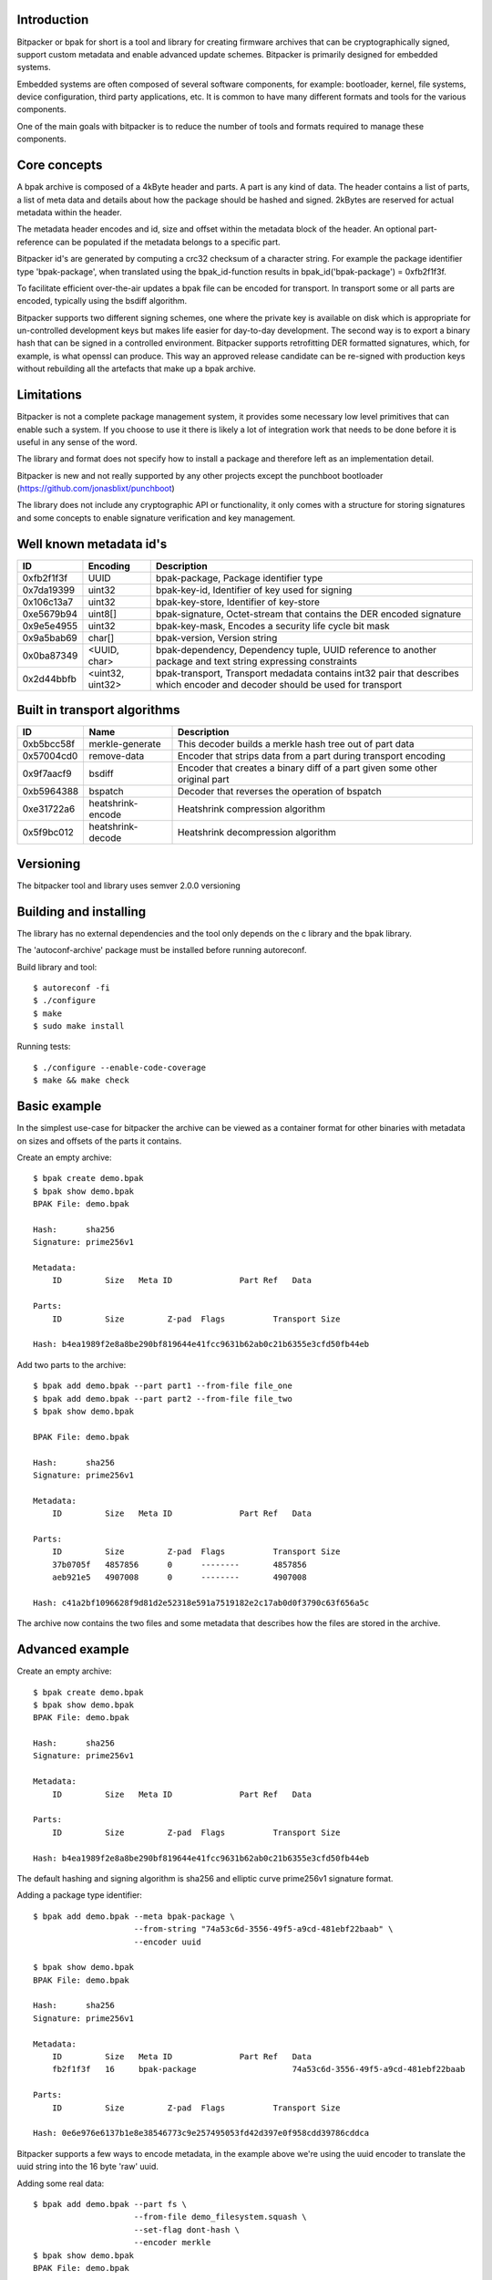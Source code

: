 .. image:: docs/bitpacker.svg
    :width: 10 %
.. image:: https://codecov.io/gh/jonasblixt/bpak/branch/master/graph/badge.svg
  :target: https://codecov.io/gh/jonasblixt/bpak
.. image:: https://travis-ci.org/jonasblixt/bpak.svg?branch=master
    :target: https://travis-ci.org/jonasblixt/bpak
.. image:: https://scan.coverity.com/projects/20419/badge.svg
    :target: https://scan.coverity.com/projects/jonasblixt-bpak

------------
Introduction
------------

Bitpacker or bpak for short is a tool and library for creating firmware archives
that can be cryptographically signed, support custom metadata and enable
advanced update schemes. Bitpacker is primarily designed for embedded systems.

Embedded systems are often composed of several software components, for example:
bootloader, kernel, file systems, device configuration, third party applications,
etc. It is common to have many different formats and tools for the various
components.

One of the main goals with bitpacker is to reduce the number of tools and
formats required to manage these components.

-------------
Core concepts
-------------

A bpak archive is composed of a 4kByte header and parts. A part is any kind
of data. The header contains a list of parts, a list of meta data and details
about how the package should be hashed and signed. 2kBytes are reserved for 
actual metadata within the header.

The metadata header encodes and id, size and offset within the metadata block
of the header. An optional part-reference can be populated if the metadata
belongs to a specific part.

Bitpacker id's are generated by computing a crc32 checksum of a character string.
For example the package identifier type 'bpak-package', when translated using
the bpak_id-function results in bpak_id('bpak-package') = 0xfb2f1f3f.

To facilitate efficient over-the-air updates a bpak file can be encoded for
transport. In transport some or all parts are encoded, typically using the
bsdiff algorithm.

Bitpacker supports two different signing schemes, one where the private key is
available on disk which is appropriate for un-controlled development keys but
makes life easier for day-to-day development. The second way is to export a
binary hash that can be signed in a controlled environment. Bitpacker supports
retrofitting DER formatted signatures, which, for example, is what openssl can
produce. This way an approved release candidate can be re-signed with
production keys without rebuilding all the artefacts that make up a bpak archive.

-----------
Limitations
-----------

Bitpacker is not a complete package management system, it provides some
necessary low level primitives that can enable such a system. If you choose
to use it there is likely a lot of integration work that needs to be done
before it is useful in any sense of the word.

The library and format does not specify how to install a package and therefore left as an implementation detail.

Bitpacker is new and not really supported by any other projects except the
punchboot bootloader (https://github.com/jonasblixt/punchboot)

The library does not include any cryptographic API or functionality, it only
comes with a structure for storing signatures and some concepts to enable
signature verification and key management.

------------------------
Well known metadata id's
------------------------

==========  =================          ===========
ID          Encoding                   Description
==========  =================          ===========
0xfb2f1f3f  UUID                       bpak-package, Package identifier type
0x7da19399  uint32                     bpak-key-id, Identifier of key used for signing
0x106c13a7  uint32                     bpak-key-store, Identifier of key-store
0xe5679b94  uint8[]                    bpak-signature, Octet-stream that contains the DER encoded signature
0x9e5e4955  uint32                     bpak-key-mask, Encodes a security life cycle bit mask
0x9a5bab69  char[]                     bpak-version, Version string
0x0ba87349  <UUID, char>               bpak-dependency, Dependency tuple, UUID reference to another package and text string expressing constraints
0x2d44bbfb  <uint32, uint32>           bpak-transport, Transport medadata contains int32 pair that describes which encoder and decoder should be used for transport
==========  =================          ===========

-----------------------------
Built in transport algorithms
-----------------------------

==========  =================  ===========
ID          Name               Description
==========  =================  ===========
0xb5bcc58f  merkle-generate    This decoder builds a merkle hash tree out of part data
0x57004cd0  remove-data        Encoder that strips data from a part during transport encoding
0x9f7aacf9  bsdiff             Encoder that creates a binary diff of a part given some other original part
0xb5964388  bspatch            Decoder that reverses the operation of bspatch
0xe31722a6  heatshrink-encode  Heatshrink compression algorithm
0x5f9bc012  heatshrink-decode  Heatshrink decompression algorithm
==========  =================  ===========

----------
Versioning
----------

The bitpacker tool and library uses semver 2.0.0 versioning

-----------------------
Building and installing
-----------------------

The library has no external dependencies and the tool only depends on the c
library and the bpak library.

The 'autoconf-archive' package must be installed before running autoreconf.

Build library and tool::

    $ autoreconf -fi
    $ ./configure
    $ make
    $ sudo make install

Running tests::

    $ ./configure --enable-code-coverage
    $ make && make check

-------------
Basic example
-------------

In the simplest use-case for bitpacker the archive can be viewed as a container
format for other binaries with metadata on sizes and offsets of the parts it 
contains.

Create an empty archive::

    $ bpak create demo.bpak
    $ bpak show demo.bpak
    BPAK File: demo.bpak

    Hash:      sha256
    Signature: prime256v1

    Metadata:
        ID         Size   Meta ID              Part Ref   Data

    Parts:
        ID         Size         Z-pad  Flags          Transport Size

    Hash: b4ea1989f2e8a8be290bf819644e41fcc9631b62ab0c21b6355e3cfd50fb44eb

Add two parts to the archive::

    $ bpak add demo.bpak --part part1 --from-file file_one
    $ bpak add demo.bpak --part part2 --from-file file_two
    $ bpak show demo.bpak

    BPAK File: demo.bpak

    Hash:      sha256
    Signature: prime256v1

    Metadata:
        ID         Size   Meta ID              Part Ref   Data

    Parts:
        ID         Size         Z-pad  Flags          Transport Size
        37b0705f   4857856      0      --------       4857856
        aeb921e5   4907008      0      --------       4907008

    Hash: c41a2bf1096628f9d81d2e52318e591a7519182e2c17ab0d0f3790c63f656a5c

The archive now contains the two files and some metadata that describes how
the files are stored in the archive. 


----------------
Advanced example
----------------

Create an empty archive::

    $ bpak create demo.bpak
    $ bpak show demo.bpak
    BPAK File: demo.bpak

    Hash:      sha256
    Signature: prime256v1

    Metadata:
        ID         Size   Meta ID              Part Ref   Data

    Parts:
        ID         Size         Z-pad  Flags          Transport Size

    Hash: b4ea1989f2e8a8be290bf819644e41fcc9631b62ab0c21b6355e3cfd50fb44eb

The default hashing and signing algorithm is sha256 and elliptic curve prime256v1
signature format.

Adding a package type identifier::

    $ bpak add demo.bpak --meta bpak-package \
                         --from-string "74a53c6d-3556-49f5-a9cd-481ebf22baab" \
                         --encoder uuid

    $ bpak show demo.bpak
    BPAK File: demo.bpak

    Hash:      sha256
    Signature: prime256v1

    Metadata:
        ID         Size   Meta ID              Part Ref   Data
        fb2f1f3f   16     bpak-package                    74a53c6d-3556-49f5-a9cd-481ebf22baab

    Parts:
        ID         Size         Z-pad  Flags          Transport Size

    Hash: 0e6e976e6137b1e8e38546773c9e257495053fd42d397e0f958cdd39786cddca

Bitpacker supports a few ways to encode metadata, in the example above we're
using the uuid encoder to translate the uuid string into the 16 byte 'raw' uuid.

Adding some real data::

    $ bpak add demo.bpak --part fs \
                         --from-file demo_filesystem.squash \
                         --set-flag dont-hash \
                         --encoder merkle
    $ bpak show demo.bpak
    BPAK File: demo.bpak

    Hash:      sha256
    Signature: prime256v1

    Metadata:
        ID         Size   Meta ID              Part Ref   Data
        fb2f1f3f   16     bpak-package                    74a53c6d-3556-49f5-a9cd-481ebf22baab
        7c9b2f93   32     merkle-salt          faabeca7   92c1b824ade773441e2f57698dc6bb6937f2ed14b9deea702c8520319c79b829
        e68fc9be   32     merkle-root-hash     faabeca7   89acacdf13051c2f5058c13453f7f812fd25164a09e4a0cae30d8c4bb846f81d

    Parts:
        ID         Size         Z-pad  Flags          Transport Size
        faabeca7   4857856      0      h-------       4857856
        77fadb17   45056        0      h-------       45056

    Hash: aa6bdefc5e1a95dcfe6211fbbc6d1a68984d99c2c4fa9d0ed074c4f520b40046
 
In this operation we added a squashfs filesystem image with the merkle encoder.
This creates an additional part that contains a merkle hash tree, which is
compatible with the dm-verity device mapper target in the linux kernel.

Another result of the merkle encoder are two additional metadata fields,
the 'merkle-root-hash' and the 'merkle-salt'. The root hash meta as the name
suggests is the top most hash in the hash tree.

In this archive the parts are not hashed because we only need to ensure that
the salt and root hash are not compromised.

Add transport encoding information::

    $ bpak transport demo.bpak --add --part fs \
                               --encoder bsdiff \
                               --decoder bspatch

    $ bpak transport demo.bpak --add --part fs-hash-tree \
                               --encoder remove-data \
                               --decoder merkle-generate
    $ bpak show demo.bpak
    BPAK File: demo.bpak

    Hash:      sha256
    Signature: prime256v1

    Metadata:
        ID         Size   Meta ID              Part Ref   Data
        fb2f1f3f   16     bpak-package                    74a53c6d-3556-49f5-a9cd-481ebf22baab
        7c9b2f93   32     merkle-salt          faabeca7   92c1b824ade773441e2f57698dc6bb6937f2ed14b9deea702c8520319c79b829
        e68fc9be   32     merkle-root-hash     faabeca7   89acacdf13051c2f5058c13453f7f812fd25164a09e4a0cae30d8c4bb846f81d
        2d44bbfb   32     bpak-transport       faabeca7   Encode: 9f7aacf9, Decode: b5964388
        2d44bbfb   32     bpak-transport       77fadb17   Encode: 57004cd0, Decode: b5bcc58f

    Parts:
        ID         Size         Z-pad  Flags          Transport Size
        faabeca7   4857856      0      h-------       4857856
        77fadb17   45056        0      h-------       45056

    Hash: cadbd6ed13046bc40da6a522ae45df6e48b5d3fea4b124e9ab9c4c7fcad6243f
 
The archive now contains information on how the two parts should be encoded
for transport and how they should be decoded when installing the archive. In
this example the hash-tree is completely removed because it can be generated
using the data in the 'fs' part and the 'merkle-salt' meta, and then be verified
by comparing the 'merkle-root-hash' meta with the generated root hash.

The 'fs' part is encoded using the bsdiff algorithm, which when the actual
encoding is going to be done requires some reference data.

Signing the package::

    $ bpak sign demo.bpak --key prime256v1-key-pair.pem \
                          --key-id demo-key-id \
                          --key-store demo-key-store

    $ bpak show demo.bpak
    BPAK File: demo.bpak

    Hash:      sha256
    Signature: prime256v1

    Metadata:
        ID         Size   Meta ID              Part Ref   Data
        fb2f1f3f   16     bpak-package                    74a53c6d-3556-49f5-a9cd-481ebf22baab
        7c9b2f93   32     merkle-salt          faabeca7   92c1b824ade773441e2f57698dc6bb6937f2ed14b9deea702c8520319c79b829
        e68fc9be   32     merkle-root-hash     faabeca7   89acacdf13051c2f5058c13453f7f812fd25164a09e4a0cae30d8c4bb846f81d
        2d44bbfb   32     bpak-transport       faabeca7   Encode: 9f7aacf9, Decode: b5964388
        2d44bbfb   32     bpak-transport       77fadb17   Encode: 57004cd0, Decode: b5bcc58f
        7da19399   4      bpak-key-id                     36edee98
        106c13a7   4      bpak-key-store                  f45573db
        e5679b94   70     bpak-signature

    Parts:
        ID         Size         Z-pad  Flags          Transport Size
        faabeca7   4857856      0      h-------       4857856
        77fadb17   45056        0      h-------       45056
    
    Hash: 86712dfc65614c56d1fcb4fbcb0b2775ce5dacc84cc7c9a8248d2378101b6ee4

The signing operation adds three meta-data fields. The bpak-key-id that represents
some kind of identification of the key that was used for signing and the bpak-key-store
which is optionally used as and identifier of groups of verification keys.

And of course the actual signature in 'bpak-signature'

Verifying the package::

    $ bpak verify demo.bpak --key prime256v1-public-key.der
    Verification OK

Encoding the package for transport::

    $ bpak transport demo.bpak --encode --origin demo_old.bpak
    $ bpak show demo.bpak
    BPAK File: demo.bpak

    Hash:      sha256
    Signature: prime256v1

    Metadata:
        ID         Size   Meta ID              Part Ref   Data
        fb2f1f3f   16     bpak-package                    74a53c6d-3556-49f5-a9cd-481ebf22baab
        7c9b2f93   32     merkle-salt          faabeca7   6e23bf2f6fc7c473b68b4a6e48927e1751cf100ff7f1ff4119b23559fb824147
        e68fc9be   32     merkle-root-hash     faabeca7   e26e259011cbf2b7073201f2eeafc7b8ca98512c91a7338b06119c9e137fec9c
        2d44bbfb   32     bpak-transport       77fadb17   Encode: 57004cd0, Decode: b5bcc58f
        2d44bbfb   32     bpak-transport       faabeca7   Encode: 9f7aacf9, Decode: b5964388
        7da19399   4      bpak-key-id                     36edee98
        106c13a7   4      bpak-key-store                  f45573db
        e5679b94   70     bpak-signature

    Parts:
        ID         Size         Z-pad  Flags          Transport Size
        faabeca7   4907008      0      hT------       114562
        77fadb17   45056        0      hT------       0

    Hash: a649eb0532f848f34116deed81140feb5a1f4a221f964231c83216b6cf8896dd

The demo.bpak is now transport encoded. Not the additional 'T' flag which
indicates that a part is transport encoded. The new archive size is now the
sum of the sizes in the 'Transport Size' column.

------------------------
Advanced signing example
------------------------

A not so un-common development flow is working on development releases that
after some iteration turn in to release candidates. The rc's pass through a
number of test steps and eventually a release candidate is considered to be
acceptable for release to production/customer.

At this point it's often desirable to not rebuild the artefacts since it would
incur another suite of testing before it can be released. To enable a flow
where release candidates can be used directly bitpacker supports re-signing.


Extracting the hash in binary form::

    $ bpak show demo.bpak --hash > hash.bin

Signing the hash using openssl::

    $ cat hash.bin | openssl pkeyutl \
                          -sign -inkey prime256v1-key-pair.pem \
                          -keyform PEM > signature.bin

Overwrite the current signature with the openssl generated one::

    $ bpak sign demo.bpak --signature signature.bin \
                          --key-id new-demo-key \
                          --key-store demo-keystore

This enables a signing process with sensitive keys to be de-coupled from the
normal build environment and tools. The signing environment is usually backed
by a HSM where the sensitive keys are stored.

---------------
Comparing files
---------------

Compare files::

    $ bpak compare vA.bpak vB.bpak
    BPAK comparison between:
    1: 'vA.bpak'
    2: 'vB.bpak'

    =   : No differance
    +   : Exists in file 2 but not in file 1
    -   : Exists in file 1 but not in file 2
    *   : Exists in both but data differs

    Metadata:
        ID         Size   Meta ID              Data
    =   fb2f1f3f   16     bpak-package         0888b0fa-9c48-4524-9845-06a641b61edd
    *   79c3b7b4   16
    =   2d44bbfb   32     bpak-transport       Encode: 9f7aacf9, Decode: b5964388
    =   2d44bbfb   32     bpak-transport       Encode: 57004cd0, Decode: b5bcc58f
    =   7c9b2f93   32     merkle-salt          7691130fef9adf5704e702261b151833a176f66c667cad0dc1fb436d7e52707c
    *   e68fc9be   32     merkle-root-hash     7a13e732655cb358779a21ca5fef5b2d6e1052ac791668679f5924f66362a1a1
    =   7da19399   4      bpak-key-id          a90f9680
    =   106c13a7   4      bpak-key-store       365f2120
    *   e5679b94   72     bpak-signature

    Parts:
        ID         Size         Z-pad  Flags          Transport Size
    *   faabeca7   4194304      0      h-------       4194304
    *   77fadb17   36864        0      h-------       36864


-------------
C API Example
-------------

.. code-block:: c

    #include <stdio.h>
    #include <bpak/bpak.h>

    int main(int argc, char **argv)
    {
        const char *filename = "a-1.0.0.bpak";
        FILE *fp = NULL;
        struct bpak_header header;
        int rc;

        printf("Reading '%s'...\n", filename);
        fp = fopen(filename, "r");
        
        if (fread(&header, sizeof(header), 1, fp) != 1)
        {
            printf("Error: Could not read header\n");
            rc = -1;
            goto err_out_close;
        }

        rc = bpak_valid_header(&header);

        if (rc != BPAK_OK)
        {
            printf("Error: Invalid header\n");
            goto err_out_close;
        }

        bpak_foreach_meta(&header, m)
        {
            if (!m->id)
                break;
            printf("Found metadata %x, size: %i bytes, offset: %i\n",
                        m->id, m->size, m->offset);
        }

    err_out_close:
        fclose(fp);
        return rc;
    }

This example opens a bpak file and iterates over the metadata.

Build and run::

    $ gcc c_example -o c_example -lbpak
    $ ./c_example
    Reading 'a-1.0.0.bpak'...
    Found metadata fb2f1f3f, size: 16 bytes, offset: 0
    Found metadata 9a5bab69, size: 6 bytes, offset: 16
    Found metadata ba87349, size: 30 bytes, offset: 24
